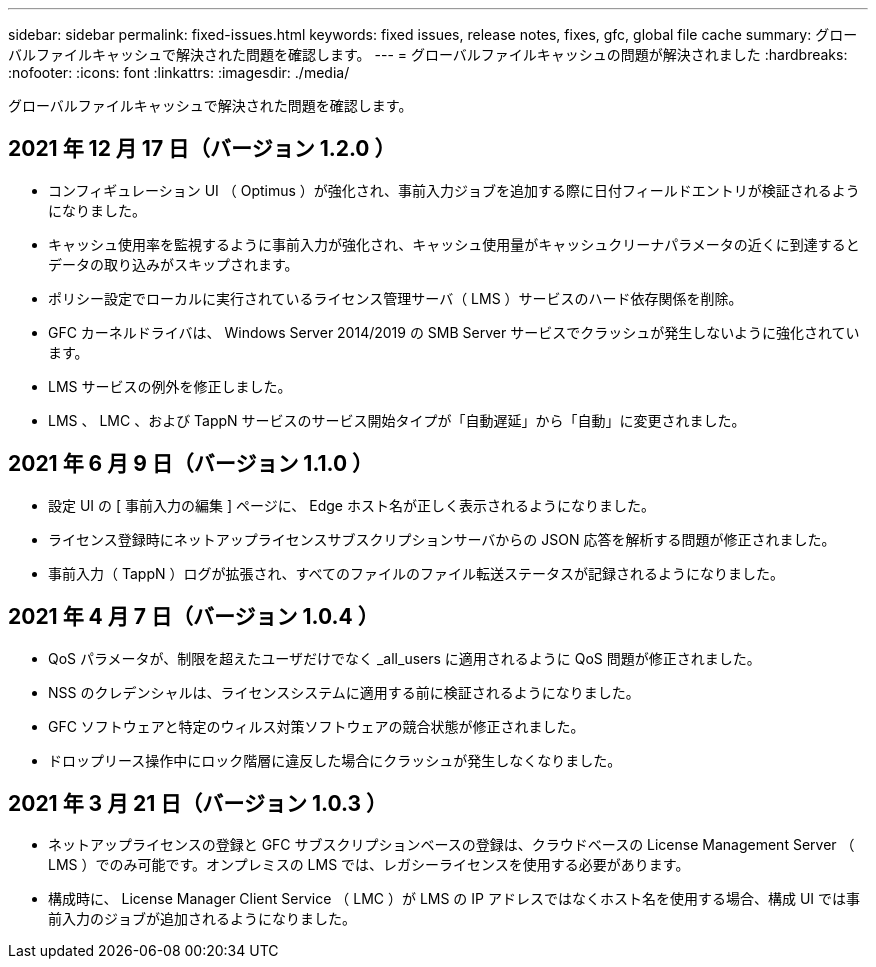 ---
sidebar: sidebar 
permalink: fixed-issues.html 
keywords: fixed issues, release notes, fixes, gfc, global file cache 
summary: グローバルファイルキャッシュで解決された問題を確認します。 
---
= グローバルファイルキャッシュの問題が解決されました
:hardbreaks:
:nofooter: 
:icons: font
:linkattrs: 
:imagesdir: ./media/


[role="lead"]
グローバルファイルキャッシュで解決された問題を確認します。



== 2021 年 12 月 17 日（バージョン 1.2.0 ）

* コンフィギュレーション UI （ Optimus ）が強化され、事前入力ジョブを追加する際に日付フィールドエントリが検証されるようになりました。
* キャッシュ使用率を監視するように事前入力が強化され、キャッシュ使用量がキャッシュクリーナパラメータの近くに到達するとデータの取り込みがスキップされます。
* ポリシー設定でローカルに実行されているライセンス管理サーバ（ LMS ）サービスのハード依存関係を削除。
* GFC カーネルドライバは、 Windows Server 2014/2019 の SMB Server サービスでクラッシュが発生しないように強化されています。
* LMS サービスの例外を修正しました。
* LMS 、 LMC 、および TappN サービスのサービス開始タイプが「自動遅延」から「自動」に変更されました。




== 2021 年 6 月 9 日（バージョン 1.1.0 ）

* 設定 UI の [ 事前入力の編集 ] ページに、 Edge ホスト名が正しく表示されるようになりました。
* ライセンス登録時にネットアップライセンスサブスクリプションサーバからの JSON 応答を解析する問題が修正されました。
* 事前入力（ TappN ）ログが拡張され、すべてのファイルのファイル転送ステータスが記録されるようになりました。




== 2021 年 4 月 7 日（バージョン 1.0.4 ）

* QoS パラメータが、制限を超えたユーザだけでなく _all_users に適用されるように QoS 問題が修正されました。
* NSS のクレデンシャルは、ライセンスシステムに適用する前に検証されるようになりました。
* GFC ソフトウェアと特定のウィルス対策ソフトウェアの競合状態が修正されました。
* ドロップリース操作中にロック階層に違反した場合にクラッシュが発生しなくなりました。




== 2021 年 3 月 21 日（バージョン 1.0.3 ）

* ネットアップライセンスの登録と GFC サブスクリプションベースの登録は、クラウドベースの License Management Server （ LMS ）でのみ可能です。オンプレミスの LMS では、レガシーライセンスを使用する必要があります。
* 構成時に、 License Manager Client Service （ LMC ）が LMS の IP アドレスではなくホスト名を使用する場合、構成 UI では事前入力のジョブが追加されるようになりました。

